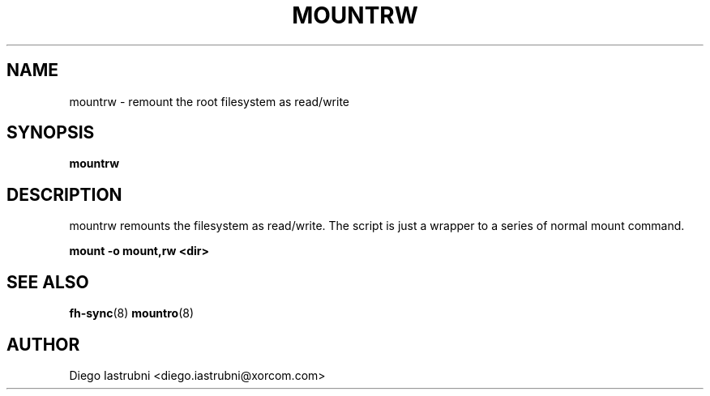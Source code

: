 .TH MOUNTRW 8
.SH NAME
mountrw \- remount the root filesystem as read/write
.SH SYNOPSIS
.B mountrw
.SH DESCRIPTION
mountrw remounts the filesystem as read/write. The script is just a wrapper to a 
series of normal mount command.

.nf
.B mount -o mount,rw <dir>
.fi

.SH SEE ALSO
.BR fh-sync (8)
.BR mountro (8)
.SH AUTHOR
Diego Iastrubni <diego.iastrubni@xorcom.com>
